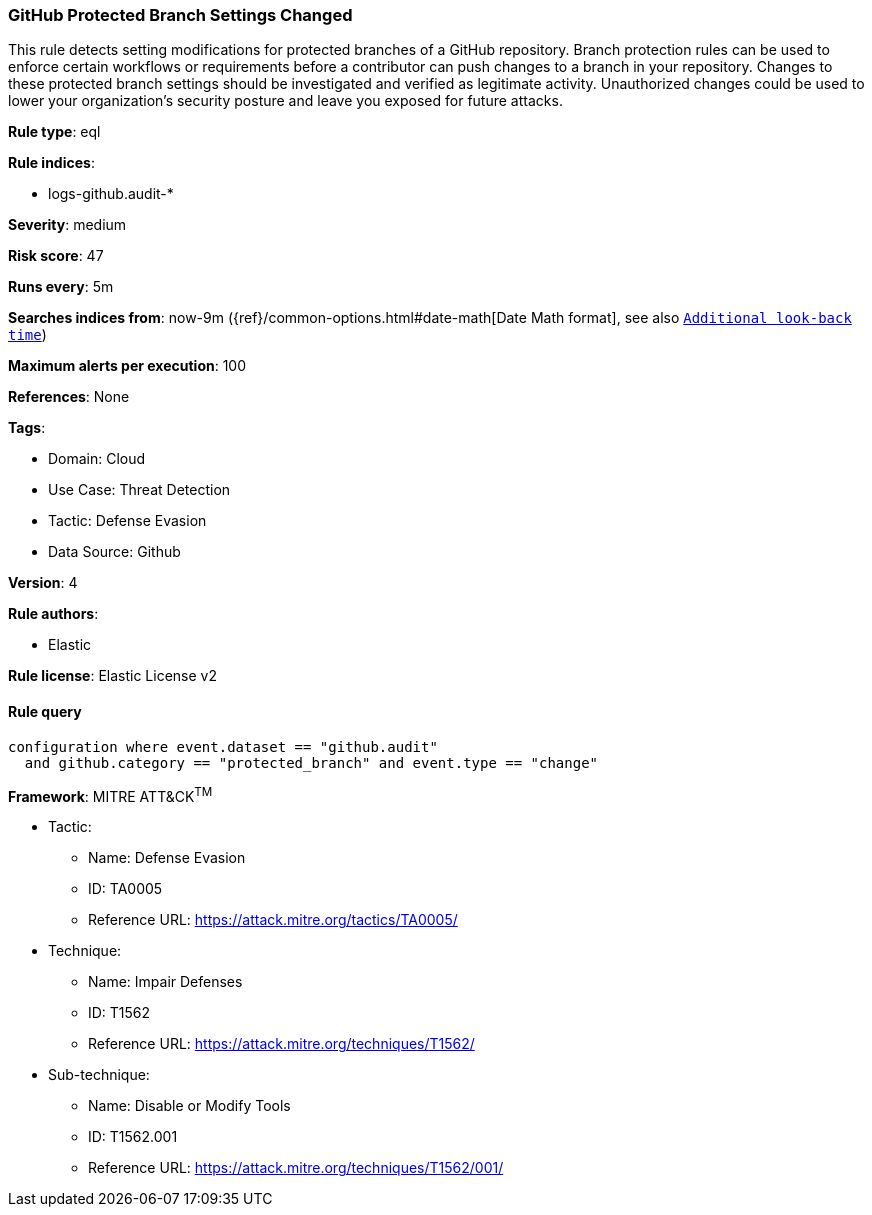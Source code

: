 [[github-protected-branch-settings-changed]]
=== GitHub Protected Branch Settings Changed

This rule detects setting modifications for protected branches of a GitHub repository. Branch protection rules can be used to enforce certain workflows or requirements before a contributor can push changes to a branch in your repository. Changes to these protected branch settings should be investigated and verified as legitimate activity. Unauthorized changes could be used to lower your organization's security posture and leave you exposed for future attacks.

*Rule type*: eql

*Rule indices*: 

* logs-github.audit-*

*Severity*: medium

*Risk score*: 47

*Runs every*: 5m

*Searches indices from*: now-9m ({ref}/common-options.html#date-math[Date Math format], see also <<rule-schedule, `Additional look-back time`>>)

*Maximum alerts per execution*: 100

*References*: None

*Tags*: 

* Domain: Cloud
* Use Case: Threat Detection
* Tactic: Defense Evasion
* Data Source: Github

*Version*: 4

*Rule authors*: 

* Elastic

*Rule license*: Elastic License v2


==== Rule query


[source, js]
----------------------------------
configuration where event.dataset == "github.audit" 
  and github.category == "protected_branch" and event.type == "change"

----------------------------------

*Framework*: MITRE ATT&CK^TM^

* Tactic:
** Name: Defense Evasion
** ID: TA0005
** Reference URL: https://attack.mitre.org/tactics/TA0005/
* Technique:
** Name: Impair Defenses
** ID: T1562
** Reference URL: https://attack.mitre.org/techniques/T1562/
* Sub-technique:
** Name: Disable or Modify Tools
** ID: T1562.001
** Reference URL: https://attack.mitre.org/techniques/T1562/001/
